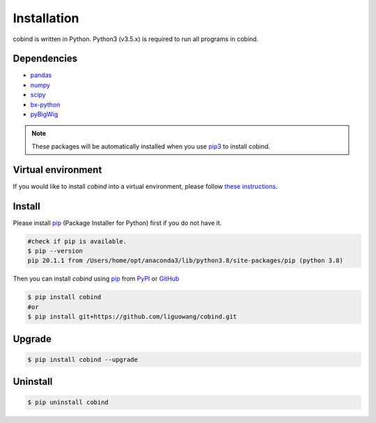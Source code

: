 Installation
=============

cobind is written in Python. Python3 (v3.5.x) is required to run all programs in
cobind.

Dependencies
------------
- `pandas <https://pandas.pydata.org/>`_
- `numpy <http://www.numpy.org/>`_
- `scipy <https://www.scipy.org/>`_
- `bx-python <https://github.com/bxlab/bx-python>`_
- `pyBigWig <https://pypi.org/project/pyBigWig/>`_

.. note::
   These packages will be automatically installed when you use `pip3 <https://pip.pypa.io/en/stable/installing/>`_ to install cobind.

Virtual environment
-------------------
If you would like to install *cobind* into a virtual environment, please follow `these instructions <https://packaging.python.org/en/latest/tutorials/installing-packages/#creating-and-using-virtual-environments>`_. 

Install
-------
Please install `pip <https://pypi.org/project/pip/>`_ (Package Installer for Python) first if you do not have it.

.. code-block::
   
   #check if pip is available. 
   $ pip --version
   pip 20.1.1 from /Users/home/opt/anaconda3/lib/python3.8/site-packages/pip (python 3.8)

Then you can install *cobind* using `pip <https://pypi.org/project/pip/>`_ from `PyPI <https://pypi.org/project/cobind/>`_ or `GitHub <https://github.com/liguowang/cobind>`_

.. code-block::
 
   $ pip install cobind
   #or 
   $ pip install git+https://github.com/liguowang/cobind.git

Upgrade
-------
.. code-block::

   $ pip install cobind --upgrade 

Uninstall
---------

.. code-block::

   $ pip uninstall cobind


